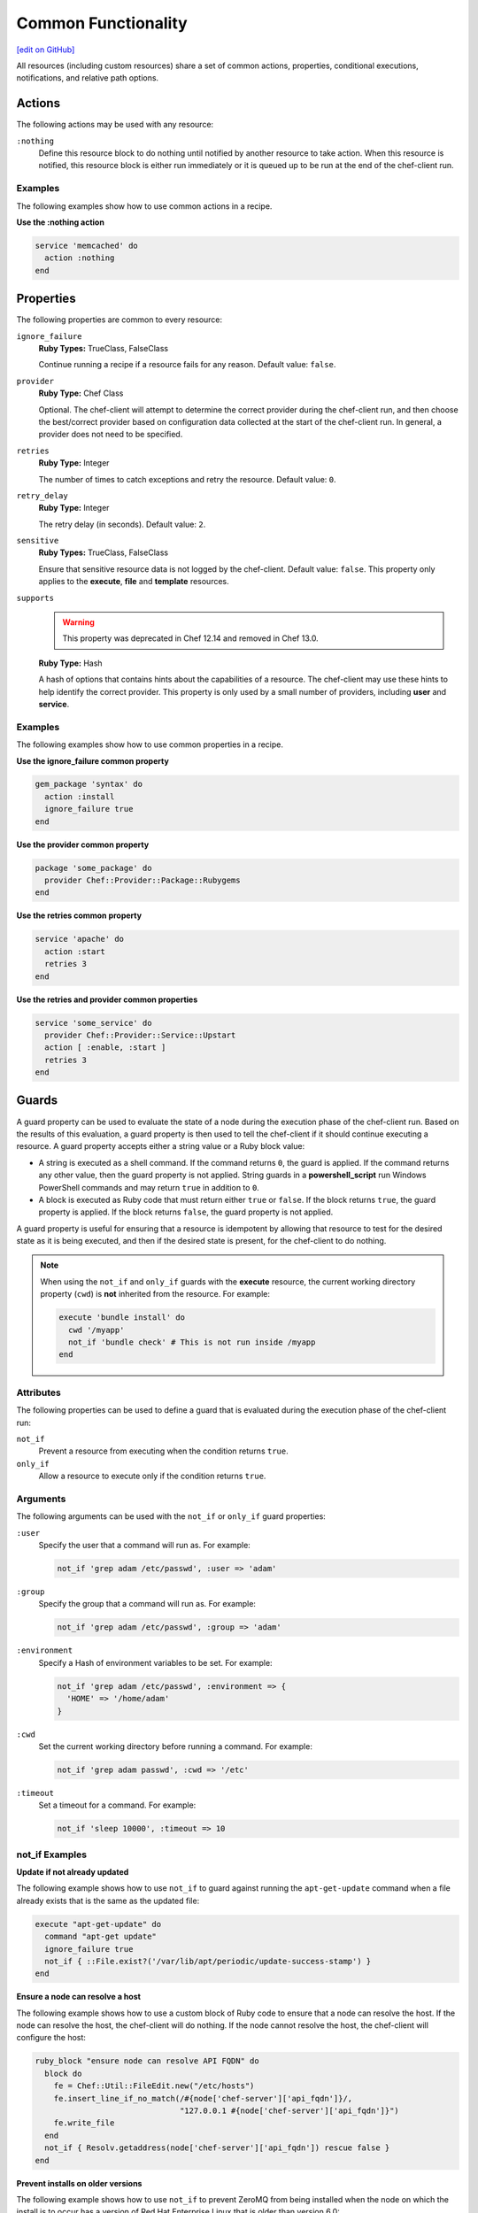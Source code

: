 =====================================================
Common Functionality
=====================================================
`[edit on GitHub] <https://github.com/chef/chef-web-docs/blob/master/chef_master/source/resource_common.rst>`__

.. tag resources_common_intro

All resources (including custom resources) share a set of common actions, properties, conditional executions, notifications, and relative path options.

.. end_tag

.. _resource_common_actions:

Actions
=====================================================
.. tag resources_common_actions

The following actions may be used with any resource:

``:nothing``
   .. tag resources_common_actions_nothing

   Define this resource block to do nothing until notified by another resource to take action. When this resource is notified, this resource block is either run immediately or it is queued up to be run at the end of the chef-client run.

   .. end_tag

.. end_tag

Examples
-----------------------------------------------------
The following examples show how to use common actions in a recipe.

**Use the :nothing action**

.. tag resource_service_use_nothing_action

.. To use the ``:nothing`` common action in a recipe:

.. code-block:: ruby

   service 'memcached' do
     action :nothing
   end

.. end_tag

.. _resource_common_properties:

Properties
=====================================================
.. tag resources_common_attributes

The following properties are common to every resource:

``ignore_failure``
   **Ruby Types:** TrueClass, FalseClass

   Continue running a recipe if a resource fails for any reason. Default value: ``false``.

``provider``
   **Ruby Type:** Chef Class

   Optional. The chef-client will attempt to determine the correct provider during the chef-client run, and then choose the best/correct provider based on configuration data collected at the start of the chef-client run. In general, a provider does not need to be specified.

``retries``
   **Ruby Type:** Integer

   The number of times to catch exceptions and retry the resource. Default value: ``0``.

``retry_delay``
   **Ruby Type:** Integer

   The retry delay (in seconds). Default value: ``2``.

``sensitive``
   **Ruby Types:** TrueClass, FalseClass

   Ensure that sensitive resource data is not logged by the chef-client. Default value: ``false``. This property only applies to the **execute**, **file** and **template** resources.

``supports``
   .. warning:: This property was deprecated in Chef 12.14 and removed in Chef 13.0.

   **Ruby Type:** Hash

   A hash of options that contains hints about the capabilities of a resource. The chef-client may use these hints to help identify the correct provider. This property is only used by a small number of providers, including **user** and **service**.


.. end_tag

Examples
-----------------------------------------------------
The following examples show how to use common properties in a recipe.

**Use the ignore_failure common property**

.. tag resource_package_use_ignore_failure_attribute

.. To use the ``ignore_failure`` common attribute in a recipe:

.. code-block:: ruby

   gem_package 'syntax' do
     action :install
     ignore_failure true
   end

.. end_tag

**Use the provider common property**

.. tag resource_package_use_provider_attribute

.. To use the ``:provider`` common attribute in a recipe:

.. code-block:: ruby

   package 'some_package' do
     provider Chef::Provider::Package::Rubygems
   end

.. end_tag

**Use the retries common property**

.. tag resource_service_use_supports_attribute

.. To use the ``retries`` common attribute in a recipe:

.. code-block:: ruby

   service 'apache' do
     action :start
     retries 3
   end

.. end_tag

**Use the retries and provider common properties**

.. tag resource_service_use_provider_and_supports_attributes

.. To use the ``provider`` and ``retries`` common attributes in a recipe:

.. code-block:: ruby

   service 'some_service' do
     provider Chef::Provider::Service::Upstart
     action [ :enable, :start ]
     retries 3
   end

.. end_tag  

.. _resource_common_guards:

Guards
=====================================================
.. tag resources_common_guards

A guard property can be used to evaluate the state of a node during the execution phase of the chef-client run. Based on the results of this evaluation, a guard property is then used to tell the chef-client if it should continue executing a resource. A guard property accepts either a string value or a Ruby block value:

* A string is executed as a shell command. If the command returns ``0``, the guard is applied. If the command returns any other value, then the guard property is not applied. String guards in a **powershell_script** run Windows PowerShell commands and may return ``true`` in addition to ``0``.
* A block is executed as Ruby code that must return either ``true`` or ``false``. If the block returns ``true``, the guard property is applied. If the block returns ``false``, the guard property is not applied.

A guard property is useful for ensuring that a resource is idempotent by allowing that resource to test for the desired state as it is being executed, and then if the desired state is present, for the chef-client to do nothing.

.. end_tag

.. note:: .. tag resources_common_guards_execute_resource

          When using the ``not_if`` and ``only_if`` guards with the **execute** resource, the current working directory property (``cwd``) is **not** inherited from the resource. For example:

          .. code-block:: ruby

             execute 'bundle install' do
               cwd '/myapp'
               not_if 'bundle check' # This is not run inside /myapp
             end

          .. end_tag

Attributes
-----------------------------------------------------
.. tag resources_common_guards_attributes

The following properties can be used to define a guard that is evaluated during the execution phase of the chef-client run:

``not_if``
   Prevent a resource from executing when the condition returns ``true``.

``only_if``
   Allow a resource to execute only if the condition returns ``true``.

.. end_tag

Arguments
-----------------------------------------------------
.. tag resources_common_guards_arguments

The following arguments can be used with the ``not_if`` or ``only_if`` guard properties:

``:user``
   Specify the user that a command will run as. For example:

   .. code-block:: ruby

      not_if 'grep adam /etc/passwd', :user => 'adam'

``:group``
   Specify the group that a command will run as. For example:

   .. code-block:: ruby

      not_if 'grep adam /etc/passwd', :group => 'adam'

``:environment``
   Specify a Hash of environment variables to be set. For example:

   .. code-block:: ruby

      not_if 'grep adam /etc/passwd', :environment => {
        'HOME' => '/home/adam'
      }

``:cwd``
   Set the current working directory before running a command. For example:

   .. code-block:: ruby

      not_if 'grep adam passwd', :cwd => '/etc'

``:timeout``
   Set a timeout for a command. For example:

   .. code-block:: ruby

      not_if 'sleep 10000', :timeout => 10

.. end_tag

not_if Examples
-----------------------------------------------------

**Update if not already updated**

The following example shows how to use ``not_if`` to guard against running the ``apt-get-update`` command when a file already exists that is the same as the updated file:

.. code-block:: ruby

   execute "apt-get-update" do
     command "apt-get update"
     ignore_failure true
     not_if { ::File.exist?('/var/lib/apt/periodic/update-success-stamp') }
   end

**Ensure a node can resolve a host**

The following example shows how to use a custom block of Ruby code to ensure that a node can resolve the host. If the node can resolve the host, the chef-client will do nothing. If the node cannot resolve the host, the chef-client will configure the host:

.. code-block:: ruby

   ruby_block "ensure node can resolve API FQDN" do
     block do
       fe = Chef::Util::FileEdit.new("/etc/hosts")
       fe.insert_line_if_no_match(/#{node['chef-server']['api_fqdn']}/,
                                  "127.0.0.1 #{node['chef-server']['api_fqdn']}")
       fe.write_file
     end
     not_if { Resolv.getaddress(node['chef-server']['api_fqdn']) rescue false }
   end

**Prevent installs on older versions**

The following example shows how to use ``not_if`` to prevent ZeroMQ from being installed when the node on which the install is to occur has a version of Red Hat Enterprise Linux that is older than version 6.0:

.. code-block:: ruby

   ark "test_autogen" do
     url 'https://github.com/zeromq/libzmq/tarball/master'
     extension "tar.gz"
     action :configure
     not_if { platform_family?('rhel') && node['platform_version'].to_f < 6.0 }
   end

**Set the administrator if not already set**

The following example shows how to set the administrator for Nagios on multiple nodes, except when the package already exists on a node:

.. code-block:: ruby

   %w{adminpassword adminpassword-repeat}.each do |setting|
     execute "debconf-set-selections::#{node['nagios']['server']['vname']}-cgi::#{node['nagios']['server']['vname']}/#{setting}" do
       command "echo #{node['nagios']['server']['vname']}-cgi #{node['nagios']['server']['vname']}/#{setting} password #{random_initial_password} | debconf-set-selections"
       not_if "dpkg -l #{node['nagios']['server']['vname']}"
     end
   end

only_if Examples
-----------------------------------------------------

**Install packages only when necessary**

The following example shows how to use ``only_if`` with one (or more) cookbook attributes to ensure that packages are only installed when necessary. In this case, three attributes exist in the ``/attributes/default.rb`` file: ``use_openssl``, ``use_pcre``, and ``use_zlib``. Each of these attributes are defined as ``false`` by default. The ``only_if`` attributes are used to test for the presence of these packages on the target node before then asking the chef-client to complete the process of installing these packages. If the packages are already present, the chef-client will do nothing.

.. code-block:: ruby

   package 'libpcre3-dev' do
     only_if { node['haproxy']['source']['use_pcre'] }
   end

   package 'libssl-dev' do
     only_if { node['haproxy']['source']['use_openssl'] }
   end

   package 'zlib1g-dev' do
     only_if { node['haproxy']['source']['use_zlib'] }
   end

**Remove a recipe if it belongs to a specific run-list**

The following example shows how to use ``only_if`` to only remove a recipe named ``recipe[ntp::undo]``, but only when that recipe is part of the ``recipe[ntp::default]`` run-list:

.. code-block:: ruby

   ruby_block 'remove ntp::undo from run list' do
     block do
       node.run_list.remove('recipe[ntp::undo]')
     end
     only_if { node.run_list.include?('recipe[ntp::default]') }
   end

**Re-register ASP.Net if it's already installed**

The following example shows how to use ``only_if`` to ensure that the chef-client will attempt to register ASP.NET only if the executable is installed on the system, on both 32- and 64-bit systems:

.. code-block:: ruby

   aspnet_regiis = "#{ENV['WinDir']}\\Microsoft.NET\\Framework\\v4.0.30319\\aspnet_regiis.exe"
   execute 'Register ASP.NET v4' do
     command "#{aspnet_regiis} -i"
     only_if { File.exist?(aspnet_regiis) }
     action :nothing
   end

   aspnet_regiis64 = "#{ENV['WinDir']}\\Microsoft.NET\\Framework64\\v4.0.30319\\aspnet_regiis.exe"
   execute 'Register ASP.NET v4 (x64)' do
     command "#{aspnet_regiis64} -i"
     only_if { File.exist?(aspnet_regiis64) }
     action :nothing
   end

.. _resource_common_guard_interpreters:

Guard Interpreters
=====================================================
.. tag resources_common_guard_interpreter

Any resource that passes a string command may also specify the interpreter that will be used to evaluate that string command. This is done by using the ``guard_interpreter`` property to specify a **script**-based resource.

.. end_tag

Changed in Chef Client 12.0 to default to the specified property.

Attributes
-----------------------------------------------------
.. tag resources_common_guard_interpreter_attributes

The ``guard_interpreter`` property may be set to any of the following values:

``:bash``
   Evaluates a string command using the **bash** resource.

``:batch``
   Evaluates a string command using the **batch** resource. Default value (within a **batch** resource block): ``:batch``.

``:csh``
   Evaluates a string command using the **csh** resource.

``:default``
   Default. Executes the default interpreter as identified by the chef-client.

``:perl``
   Evaluates a string command using the **perl** resource.

``:powershell_script``
   Evaluates a string command using the **powershell_script** resource. Default value (within a **batch** resource block): ``:powershell_script``.

``:python``
   Evaluates a string command using the **python** resource.

``:ruby``
   Evaluates a string command using the **ruby** resource.

.. end_tag

Inheritance
-----------------------------------------------------
.. tag resources_common_guard_interpreter_attributes_inherit

The ``guard_interpreter`` property is set to ``:default`` by default for the **bash**, **csh**, **perl**, **python**, and **ruby** resources. When the ``guard_interpreter`` property is set to ``:default``, ``not_if`` or ``only_if`` guard statements **do not inherit** properties that are defined by the **script**-based resource.

.. warning:: The **batch** and **powershell_script** resources inherit properties by default. The ``guard_interpreter`` property is set to ``:batch`` or ``:powershell_script`` automatically when using a ``not_if`` or ``only_if`` guard statement within a **batch** or **powershell_script** resource, respectively.

For example, the ``not_if`` guard statement in the following resource example **does not inherit** the ``environment`` property:

.. code-block:: ruby

   bash 'javatooling' do
     environment 'JAVA_HOME' => '/usr/lib/java/jdk1.7/home'
     code 'java-based-daemon-ctl.sh -start'
     not_if 'java-based-daemon-ctl.sh -test-started'
   end

and requires adding the ``environment`` property to the ``not_if`` guard statement so that it may use the ``JAVA_HOME`` path as part of its evaluation:

.. code-block:: ruby

   bash 'javatooling' do
     environment 'JAVA_HOME' => '/usr/lib/java/jdk1.7/home'
     code 'java-based-daemon-ctl.sh -start'
     not_if 'java-based-daemon-ctl.sh -test-started', :environment => 'JAVA_HOME' => '/usr/lib/java/jdk1.7/home'
   end

To inherit properties, add the ``guard_interpreter`` property to the resource block and set it to the appropriate value:

* ``:bash`` for **bash**
* ``:csh`` for **csh**
* ``:perl`` for **perl**
* ``:python`` for **python**
* ``:ruby`` for **ruby**

For example, using the same example as from above, but this time adding the ``guard_interpreter`` property and setting it to ``:bash``:

.. code-block:: ruby

   bash 'javatooling' do
     guard_interpreter :bash
     environment 'JAVA_HOME' => '/usr/lib/java/jdk1.7/home'
     code 'java-based-daemon-ctl.sh -start'
     not_if 'java-based-daemon-ctl.sh -test-started'
   end

The ``not_if`` statement now inherits the ``environment`` property and will use the ``JAVA_HOME`` path as part of its evaluation.

.. end_tag

Examples
-----------------------------------------------------
.. tag resources_common_guard_interpreter_example_default

For example, the following code block will ensure the command is evaluated using the default intepreter as identified by the chef-client:

.. code-block:: ruby

   resource 'name' do
     guard_interpreter :default
     # code
   end

.. end_tag

.. _resource_common_lazy_eval:

Lazy Evaluation
=====================================================
.. tag resources_common_lazy_evaluation

In some cases, the value for a property cannot be known until the execution phase of a chef-client run. In this situation, using lazy evaluation of property values can be helpful. Instead of a property being assigned a value, it may instead be assigned a code block. The syntax for using lazy evaluation is as follows:

.. code-block:: ruby

   attribute_name lazy { code_block }

where ``lazy`` is used to tell the chef-client to evaluate the contents of the code block later on in the resource evaluation process (instead of immediately) and ``{ code_block }`` is arbitrary Ruby code that provides the value.

For example, a resource that is **not** doing lazy evaluation:

.. code-block:: ruby

   template 'template_name' do
     # some attributes
     path '/foo/bar'
   end

and a resource block that is doing lazy evaluation:

.. code-block:: ruby

   template 'template_name' do
     # some attributes
     path lazy { ' some Ruby code ' }
   end

In the previous examples, the first resource uses the value ``/foo/bar`` and the second resource uses the value provided by the code block, as long as the contents of that code block are a valid resource property.

The following example shows how to use lazy evaluation with template variables:

.. code-block:: ruby

   template '/tmp/canvey_island.txt' do
     source 'canvey_island.txt.erb'
     variables(
       { :canvey_island => lazy { node.run_state['sea_power'] } }
     )
   end

.. end_tag

.. _resource_common_notifications:

Notifications
=====================================================
.. tag resources_common_notification

A notification is a property on a resource that listens to other resources in the resource collection and then takes actions based on the notification type (``notifies`` or ``subscribes``).

.. end_tag

Timers
-----------------------------------------------------
.. tag resources_common_notification_timers

A timer specifies the point during the chef-client run at which a notification is run. The following timers are available:

``:before``
   Specifies that the action on a notified resource should be run before processing the resource block in which the notification is located.

``:delayed``
   Default. Specifies that a notification should be queued up, and then executed at the very end of the chef-client run.

``:immediate``, ``:immediately``
   Specifies that a notification should be run immediately, per resource notified.

.. end_tag

Notifies
-----------------------------------------------------
.. tag resources_common_notification_notifies

A resource may notify another resource to take action when its state changes. Specify a ``'resource[name]'``, the ``:action`` that resource should take, and then the ``:timer`` for that action. A resource may notifiy more than one resource; use a ``notifies`` statement for each resource to be notified.

.. end_tag

.. tag resources_common_notification_notifies_syntax

The syntax for ``notifies`` is:

.. code-block:: ruby

   notifies :action, 'resource[name]', :timer

.. end_tag

Changed in Chef Client 12.6 to use ``:before`` timer with the ``notifies`` and ``subscribes`` properties to specify that the action on a notified resource should be run before processing the resource block in which the notification is located.

Examples
+++++++++++++++++++++++++++++++++++++++++++++++++++++
The following examples show how to use the ``notifies`` notification in a recipe.

**Delay notifications**

.. tag resource_template_notifies_delay

.. To delay running a notification:

.. code-block:: ruby

   template '/etc/nagios3/configures-nagios.conf' do
     # other parameters
     notifies :run, 'execute[test-nagios-config]', :delayed
   end

.. end_tag

**Notify immediately**

.. tag resource_template_notifies_run_immediately

By default, notifications are ``:delayed``, that is they are queued up as they are triggered, and then executed at the very end of a chef-client run. To run an action immediately, use ``:immediately``:

.. code-block:: ruby

   template '/etc/nagios3/configures-nagios.conf' do
     # other parameters
     notifies :run, 'execute[test-nagios-config]', :immediately
   end

and then the chef-client would immediately run the following:

.. code-block:: ruby

   execute 'test-nagios-config' do
     command 'nagios3 --verify-config'
     action :nothing
   end

.. end_tag

**Notify multiple resources**

.. tag resource_template_notifies_multiple_resources

.. To notify multiple resources:

.. code-block:: ruby

   template '/etc/chef/server.rb' do
     source 'server.rb.erb'
     owner 'root'
     group 'root'
     mode '0755'
     notifies :restart, 'service[chef-solr]', :delayed
     notifies :restart, 'service[chef-solr-indexer]', :delayed
     notifies :restart, 'service[chef-server]', :delayed
   end

.. end_tag

**Notify in a specific order**

.. tag resource_execute_notifies_specific_order

To notify multiple resources, and then have these resources run in a certain order, do something like the following:

.. code-block:: ruby

   execute 'foo' do
     command '...'
     notifies :create, 'template[baz]', :immediately
     notifies :install, 'package[bar]', :immediately
     notifies :run, 'execute[final]', :immediately
   end

   template 'baz' do
     ...
     notifies :run, 'execute[restart_baz]', :immediately
   end

   package 'bar'

   execute 'restart_baz'

   execute 'final' do
     command '...'
   end

where the sequencing will be in the same order as the resources are listed in the recipe: ``execute 'foo'``, ``template 'baz'``, ``execute [restart_baz]``, ``package 'bar'``, and ``execute 'final'``.

.. end_tag

**Reload a service**

.. tag resource_template_notifies_reload_service

.. To reload a service:

.. code-block:: ruby

   template '/tmp/somefile' do
     mode '0755'
     source 'somefile.erb'
     notifies :reload, 'service[apache]', :immediately
   end

.. end_tag

**Restart a service when a template is modified**

.. tag resource_template_notifies_restart_service_when_template_modified

.. To restart a resource when a template is modified, use the ``:restart`` attribute for ``notifies``:

.. code-block:: ruby

   template '/etc/www/configures-apache.conf' do
     notifies :restart, 'service[apache]', :immediately
   end

.. end_tag

**Send notifications to multiple resources**

.. tag resource_template_notifies_send_notifications_to_multiple_resources

To send notifications to multiple resources, just use multiple attributes. Multiple attributes will get sent to the notified resources in the order specified.

.. code-block:: ruby

   template '/etc/netatalk/netatalk.conf' do
     notifies :restart, 'service[afpd]', :immediately
     notifies :restart, 'service[cnid]', :immediately
   end

   service 'afpd'
   service 'cnid'

.. end_tag

**Execute a command using a template**

.. tag resource_execute_command_from_template

The following example shows how to set up IPv4 packet forwarding using the **execute** resource to run a command named ``forward_ipv4`` that uses a template defined by the **template** resource:

.. code-block:: ruby

   execute 'forward_ipv4' do
     command 'echo > /proc/.../ipv4/ip_forward'
     action :nothing
   end

   template '/etc/file_name.conf' do
     source 'routing/file_name.conf.erb'
     notifies :run, 'execute[forward_ipv4]', :delayed
   end

where the ``command`` property for the **execute** resource contains the command that is to be run and the ``source`` property for the **template** resource specifies which template to use. The ``notifies`` property for the **template** specifies that the ``execute[forward_ipv4]`` (which is defined by the **execute** resource) should be queued up and run at the end of the chef-client run.

.. end_tag

**Restart a service, and then notify a different service**

.. tag resource_service_restart_and_notify

The following example shows how start a service named ``example_service`` and immediately notify the Nginx service to restart.

.. code-block:: ruby

   service 'example_service' do
     action :start
     provider Chef::Provider::Service::Init
     notifies :restart, 'service[nginx]', :immediately
   end

where by using the default ``provider`` for the **service**, the recipe is telling the chef-client to determine the specific provider to be used during the chef-client run based on the platform of the node on which the recipe will run.

.. end_tag

**Notify when a remote source changes**

.. tag resource_remote_file_transfer_remote_source_changes

.. To transfer a file only if the remote source has changed (using the |resource http request| resource):

.. The "Transfer a file only when the source has changed" example is deprecated in chef-client 11-6

.. code-block:: ruby

   remote_file '/tmp/couch.png' do
     source 'http://couchdb.apache.org/img/sketch.png'
     action :nothing
   end

   http_request 'HEAD http://couchdb.apache.org/img/sketch.png' do
     message ''
     url 'http://couchdb.apache.org/img/sketch.png'
     action :head
     if File.exist?('/tmp/couch.png')
       headers 'If-Modified-Since' => File.mtime('/tmp/couch.png').httpdate
     end
     notifies :create, 'remote_file[/tmp/couch.png]', :immediately
   end

.. end_tag

Subscribes
-----------------------------------------------------
.. tag resources_common_notification_subscribes

A resource may listen to another resource, and then take action if the state of the resource being listened to changes. Specify a ``'resource[name]'``, the ``:action`` to be taken, and then the ``:timer`` for that action.

Note that ``subscribes`` does not apply the specified action to the resource that it listens to - for example:

.. code-block:: ruby

  file '/etc/nginx/ssl/example.crt' do
     mode '0600'
     owner 'root'
  end

  service 'nginx' do
     subscribes :reload, 'file[/etc/nginx/ssl/example.crt', :immediately
  end

In this case the ``subscribes`` property reloads the ``nginx`` service whenever its certificate file, located under ``/etc/nginx/ssl/example.crt``, is updated. ``subscribes`` does not make any changes to the certificate file itself, it merely listens for a change to the file, and executes the ``:reload`` action for its resource (in this example ``nginx``) when a change is detected. 

.. end_tag

.. tag resources_common_notification_subscribes_syntax

The syntax for ``subscribes`` is:

.. code-block:: ruby

   subscribes :action, 'resource[name]', :timer

.. end_tag

Examples
+++++++++++++++++++++++++++++++++++++++++++++++++++++
The following examples show how to use the ``subscribes`` notification in a recipe.

**Verify a configuration update**

.. tag resource_execute_subscribes_prevent_restart_and_reconfigure

Use the ``:nothing`` action (common to all resources) to prevent the test from starting automatically, and then use the ``subscribes`` notification to run a configuration test when a change to the template is detected:

.. code-block:: ruby

   execute 'test-nagios-config' do
     command 'nagios3 --verify-config'
     action :nothing
     subscribes :run, 'template[/etc/nagios3/configures-nagios.conf]', :immediately
   end

.. end_tag

**Reload a service when a template is updated**

.. tag resource_service_subscribes_reload_using_template

To reload a service that is based on a template, use the **template** and **service** resources together in the same recipe, similar to the following:

.. code-block:: ruby

   template '/tmp/somefile' do
     mode '0755'
     source 'somefile.erb'
   end

   service 'apache' do
     action :enable
     subscribes :reload, 'template[/tmp/somefile]', :immediately
   end

where the ``subscribes`` notification is used to reload the service whenever the template is modified.

.. end_tag

.. _resource_common_relative_paths:

Relative Paths
=====================================================
.. tag resources_common_relative_paths

The following relative paths can be used with any resource:

``#{ENV['HOME']}``
   Use to return the ``~`` path in Linux and macOS or the ``%HOMEPATH%`` in Microsoft Windows.

.. end_tag

Examples
-----------------------------------------------------
.. tag resource_template_use_relative_paths

.. To use a relative path:

.. code-block:: ruby

   template "#{ENV['HOME']}/chef-getting-started.txt" do
     source 'chef-getting-started.txt.erb'
     mode '0755'
   end

.. end_tag

.. _resource_common_run_in_compile_phase:

Run in Compile Phase
=====================================================
.. tag resources_common_compile

The chef-client processes recipes in two phases:

#. First, each resource in the node object is identified and a resource collection is built. All recipes are loaded in a specific order, and then the actions specified within each of them are identified. This is also referred to as the "compile phase".
#. Next, the chef-client configures the system based on the order of the resources in the resource collection. Each resource is mapped to a provider, which then examines the node and performs the necessary steps to complete the action. This is also referred to as the "execution phase".

Typically, actions are processed during the execution phase of the chef-client run. However, sometimes it is necessary to run an action during the compile phase. For example, a resource can be configured to install a package during the compile phase to ensure that application is available to other resources during the execution phase.

.. note:: Use the **chef_gem** resource to install gems that are needed by the chef-client during the execution phase.

.. end_tag

run_action
-----------------------------------------------------
.. tag resources_common_compile_begin

Use ``.run_action(:some_action)`` at the end of a resource block to run the specified action during the compile phase. For example:

.. code-block:: ruby

   resource_name 'foo' do
     action :nothing
   end.run_action(:some_action)

where ``action`` is set to ``:nothing`` to ensure the ``run_action`` is run during the compile phase and not later during the execution phase.

The following examples show when (and when not) to use ``run_action``.

**Update a package cache**

Sometimes it is necessary to ensure that an operating system's package cache is up to date before installing packages. For example, on Debian or Ubuntu systems, the Apt cache should be updated:

.. code-block:: ruby

   if node['apt']['compile_time_update'] && ( !::File.exist?('/var/lib/apt/periodic/update-success-stamp') || !::File.exist?(first_run_file) )
     e = bash 'apt-get-update at compile time' do
       code <<-EOH
         apt-get update
         touch #{first_run_file}
       EOH
       ignore_failure true
       only_if { apt_installed? }
       action :nothing
     end
     e.run_action(:run)
   end

where ``e.run_action(:run)`` tells the chef-client to run the ``apt-get update`` command during the compile phase. This example can be found in the ``default.rb`` recipe of the `apt cookbook <https://github.com/chef-cookbooks/apt>`_ that is maintained by Chef.

**Use the chef_gem resource for Ruby gems**

A very common use case us to install a gem during the compile phase so that it will be available to the chef-client during the execution phase. This is why the **chef_gem** resource exists. For example, this:

.. code-block:: ruby

   chef_gem 'foo' do
     action :install
   end

is effectively the same as

.. code-block:: ruby

   gem_package 'foo' do
     action :nothing
   end.run_action(:install)
   Gem.clear_paths

but without needing to define a ``run_action``.

**Notifications will not work**

Resources that are executed during the compile phase cannot notify other resources. For example:

.. code-block:: ruby

   execute 'ifconfig'

   p = package 'vim-enhanced' do
     action :nothing
     notifies :run, 'execute[ifconfig]', :immediately
   end
   p.run_action(:install)

A better approach in this type of situation is to install the package before the resource collection is built to ensure that it is available to other resources later on.

.. end_tag

.. _resource_common_windows_file_security:

Windows File Security
=====================================================
.. tag resources_common_windows_security

To support Microsoft Windows security, the **template**, **file**, **remote_file**, **cookbook_file**, **directory**, and **remote_directory** resources support the use of inheritance and access control lists (ACLs) within recipes.

.. end_tag

Access Control Lists (ACLs)
-----------------------------------------------------
.. tag resources_common_windows_security_acl

The ``rights`` property can be used in a recipe to manage access control lists (ACLs), which allow permissions to be given to multiple users and groups. Use the ``rights`` property can be used as many times as necessary; the chef-client will apply them to the file or directory as required. The syntax for the ``rights`` property is as follows:

.. code-block:: ruby

   rights permission, principal, option_type => value

where

``permission``
   Use to specify which rights are granted to the ``principal``. The possible values are: ``:read``, ``:write``, ``read_execute``, ``:modify``, and ``:full_control``.

   These permissions are cumulative. If ``:write`` is specified, then it includes ``:read``. If ``:full_control`` is specified, then it includes both ``:write`` and ``:read``.

   (For those who know the Microsoft Windows API: ``:read`` corresponds to ``GENERIC_READ``; ``:write`` corresponds to ``GENERIC_WRITE``; ``:read_execute`` corresponds to ``GENERIC_READ`` and ``GENERIC_EXECUTE``; ``:modify`` corresponds to ``GENERIC_WRITE``, ``GENERIC_READ``, ``GENERIC_EXECUTE``, and ``DELETE``; ``:full_control`` corresponds to ``GENERIC_ALL``, which allows a user to change the owner and other metadata about a file.)

``principal``
   Use to specify a group or user name. This is identical to what is entered in the login box for Microsoft Windows, such as ``user_name``, ``domain\user_name``, or ``user_name@fully_qualified_domain_name``. The chef-client does not need to know if a principal is a user or a group.

``option_type``
   A hash that contains advanced rights options. For example, the rights to a directory that only applies to the first level of children might look something like: ``rights :write, 'domain\group_name', :one_level_deep => true``. Possible option types:

   .. list-table::
      :widths: 60 420
      :header-rows: 1

      * - Option Type
        - Description
      * - ``:applies_to_children``
        - Specify how permissions are applied to children. Possible values: ``true`` to inherit both child directories and files;  ``false`` to not inherit any child directories or files; ``:containers_only`` to inherit only child directories (and not files); ``:objects_only`` to recursively inherit files (and not child directories).
      * - ``:applies_to_self``
        - Indicates whether a permission is applied to the parent directory. Possible values: ``true`` to apply to the parent directory or file and its children; ``false`` to not apply only to child directories and files.
      * - ``:one_level_deep``
        - Indicates the depth to which permissions will be applied. Possible values: ``true`` to apply only to the first level of children; ``false`` to apply to all children.

For example:

.. code-block:: ruby

   resource 'x.txt' do
     rights :read, 'Everyone'
     rights :write, 'domain\group'
     rights :full_control, 'group_name_or_user_name'
     rights :full_control, 'user_name', :applies_to_children => true
   end

or:

.. code-block:: ruby

    rights :read, ['Administrators','Everyone']
    rights :full_control, 'Users', :applies_to_children => true
    rights :write, 'Sally', :applies_to_children => :containers_only, :applies_to_self => false, :one_level_deep => true

Some other important things to know when using the ``rights`` attribute:

* Only inherited rights remain. All existing explicit rights on the object are removed and replaced.
* If rights are not specified, nothing will be changed. The chef-client does not clear out the rights on a file or directory if rights are not specified.
* Changing inherited rights can be expensive. Microsoft Windows will propagate rights to all children recursively due to inheritance. This is a normal aspect of Microsoft Windows, so consider the frequency with which this type of action is necessary and take steps to control this type of action if performance is the primary consideration.

Use the ``deny_rights`` property to deny specific rights to specific users. The ordering is independent of using the ``rights`` property. For example, it doesn't matter if rights are granted to everyone is placed before or after ``deny_rights :read, ['Julian', 'Lewis']``, both Julian and Lewis will be unable to read the document. For example:

.. code-block:: ruby

   resource 'x.txt' do
     rights :read, 'Everyone'
     rights :write, 'domain\group'
     rights :full_control, 'group_name_or_user_name'
     rights :full_control, 'user_name', :applies_to_children => true
     deny_rights :read, ['Julian', 'Lewis']
   end

or:

.. code-block:: ruby

   deny_rights :full_control, ['Sally']

.. end_tag

Inheritance
-----------------------------------------------------
.. tag resources_common_windows_security_inherits

By default, a file or directory inherits rights from its parent directory. Most of the time this is the preferred behavior, but sometimes it may be necessary to take steps to more specifically control rights. The ``inherits`` property can be used to specifically tell the chef-client to apply (or not apply) inherited rights from its parent directory.

For example, the following example specifies the rights for a directory:

.. code-block:: ruby

   directory 'C:\mordor' do
     rights :read, 'MORDOR\Minions'
     rights :full_control, 'MORDOR\Sauron'
   end

and then the following example specifies how to use inheritance to deny access to the child directory:

.. code-block:: ruby

   directory 'C:\mordor\mount_doom' do
     rights :full_control, 'MORDOR\Sauron'
     inherits false # Sauron is the only person who should have any sort of access
   end

If the ``deny_rights`` permission were to be used instead, something could slip through unless all users and groups were denied.

Another example also shows how to specify rights for a directory:

.. code-block:: ruby

   directory 'C:\mordor' do
     rights :read, 'MORDOR\Minions'
     rights :full_control, 'MORDOR\Sauron'
     rights :write, 'SHIRE\Frodo' # Who put that there I didn't put that there
   end

but then not use the ``inherits`` property to deny those rights on a child directory:

.. code-block:: ruby

   directory 'C:\mordor\mount_doom' do
     deny_rights :read, 'MORDOR\Minions' # Oops, not specific enough
   end

Because the ``inherits`` property is not specified, the chef-client will default it to ``true``, which will ensure that security settings for existing files remain unchanged.

.. end_tag
